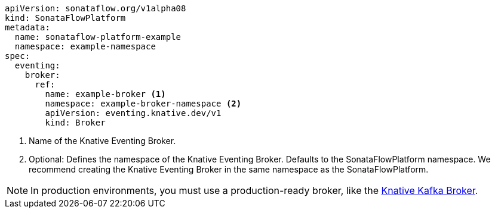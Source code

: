[source,yam]
----
apiVersion: sonataflow.org/v1alpha08
kind: SonataFlowPlatform
metadata:
  name: sonataflow-platform-example
  namespace: example-namespace
spec:
  eventing:
    broker:
      ref:
        name: example-broker <1>
        namespace: example-broker-namespace <2>
        apiVersion: eventing.knative.dev/v1
        kind: Broker
----

<1> Name of the Knative Eventing Broker.
<2> Optional: Defines the namespace of the Knative Eventing Broker. Defaults to the SonataFlowPlatform namespace. We recommend creating the Knative Eventing Broker in the same namespace as the SonataFlowPlatform.

[NOTE]
====
In production environments, you must use a production-ready broker, like the link:{knative_eventing_kafka_broker_url}[Knative Kafka Broker].
====
